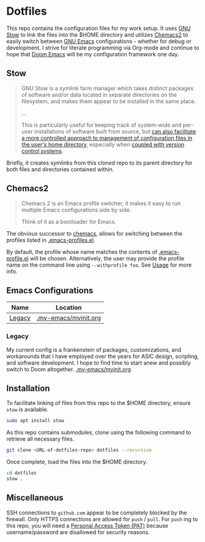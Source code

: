 * Dotfiles
This repo contains the configuration files for my work setup. It uses [[https://www.gnu.org/software/stow/][GNU Stow]] to link the files
into the $HOME directory and utilizes [[https://github.com/plexus/chemacs2][Chemacs2]] to easily switch between [[https://www.gnu.org/software/emacs/][GNU Emacs]] configurations -
whether for debug or development. I strive for literate programming via Org-mode and continue to
hope that [[https://github.com/hlissner/doom-emacs][Doom Emacs]] will be my configuration framework one day.
** Stow
#+BEGIN_QUOTE
GNU Stow is a symlink farm manager which takes distinct packages of software and/or data located in
separate directories on the filesystem, and makes them appear to be installed in the same place.

...

This is particularly useful for keeping track of system-wide and per-user installations of software
built from source, but [[http://brandon.invergo.net/news/2012-05-26-using-gnu-stow-to-manage-your-dotfiles.html][can also facilitate a more controlled approach to management of configuration
files in the user's home directory]], especially when [[http://lists.gnu.org/archive/html/info-stow/2011-12/msg00000.html][coupled with version control systems]].
#+END_QUOTE
Briefly, it creates symlinks from this cloned repo to its parent directory for both files and
directories contained within.

** Chemacs2
#+BEGIN_QUOTE
Chemacs 2 is an Emacs profile switcher, it makes it easy to run multiple Emacs configurations side by side.

Think of it as a bootloader for Emacs.
#+END_QUOTE
The obvious successor to [[https://github.com/plexus/chemacs][chemacs]], allows for switching between the profiles listed in
[[file:.emacs-profiles.el][.emacs-profiles.el]].

By default, the profile whose name matches the contents of [[file:.emacs-profile.el][.emacs-profile.el]] will be
chosen. Alternatively, the user may provide the profile name on the command line using
=--withprofile foo=. See [[https://github.com/plexus/chemacs2#usage][Usage]] for more info.

** Emacs Configurations
| *Name* | *Location*           |
|--------+----------------------|
| [[#legacy][Legacy]] | [[file:.my-emacs/myinit.org][.my-emacs/myinit.org]] |

*** Legacy
My current config is a frankenstein of packages, customizations, and workarounds that I have
employed over the years for ASIC design, scripting, and software development. I hope to find time to
start anew and possibly switch to Doom altogether.
[[file:.my-emacs/myinit.org][.my-emacs/myinit.org]]

** Installation
To facilitate linking of files from this repo to the $HOME directory, ensure =stow= is available.

#+BEGIN_SRC sh
  sudo apt install stow
#+END_SRC

As this repo contains submodules, clone using the following command to retrieve all necessary files.
#+BEGIN_SRC sh
  git clone <URL-of-dotfiles-repo> dotfiles --recursive
#+END_SRC

Once complete, load the files into the $HOME directory.
#+BEGIN_SRC sh
  cd dotfiles
  stow .
#+END_SRC

** Miscellaneous
SSH connections to =github.com= appear to be completely blocked by the firewall. Only HTTPS
connections are allowed for =push= / =pull=. For =push= ing to this repo, you will need a [[https://docs.github.com/en/authentication/keeping-your-account-and-data-secure/creating-a-personal-access-token][Personal
Access Token (PAT)]] because username/password are disallowed for security reasons.
